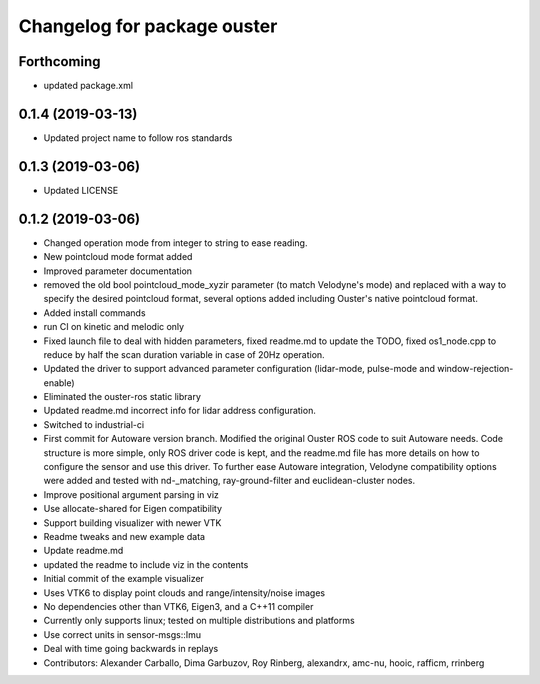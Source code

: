 ^^^^^^^^^^^^^^^^^^^^^^^^^^^^^^^^
Changelog for package ouster
^^^^^^^^^^^^^^^^^^^^^^^^^^^^^^^^

Forthcoming
-----------
* updated package.xml

0.1.4 (2019-03-13)
------------------
* Updated project name to follow ros standards

0.1.3 (2019-03-06)
------------------
* Updated LICENSE

0.1.2 (2019-03-06)
------------------
* Changed operation mode from integer to string to ease reading.
* New pointcloud mode format added
* Improved parameter documentation
* removed the old bool pointcloud_mode_xyzir parameter (to match Velodyne's mode) and replaced with a way to specify the desired pointcloud format, several options added including Ouster's native pointcloud format.
* Added install commands
* run CI on kinetic and melodic only
* Fixed launch file to deal with hidden parameters, fixed readme.md to update the TODO, fixed os1_node.cpp to reduce by half the scan duration variable in case of 20Hz operation.
* Updated the driver to support advanced parameter configuration (lidar-mode, pulse-mode and window-rejection-enable)
* Eliminated the ouster-ros static library 
* Updated readme.md incorrect info for lidar address configuration.
* Switched to industrial-ci
* First commit for Autoware version branch. Modified the original Ouster ROS code to suit Autoware needs. Code structure is more simple, only ROS driver code is kept, and the readme.md file has more details on how to configure the sensor and use this driver. To further ease Autoware integration, Velodyne compatibility options were added and tested with nd-_matching, ray-ground-filter and euclidean-cluster nodes.
* Improve positional argument parsing in viz
* Use allocate-shared for Eigen compatibility
* Support building visualizer with newer VTK
* Readme tweaks and new example data
* Update readme.md
* updated the readme to include viz in the contents
* Initial commit of the example visualizer
* Uses VTK6 to display point clouds and range/intensity/noise images
* No dependencies other than VTK6, Eigen3, and a C++11 compiler
* Currently only supports linux; tested on multiple distributions and platforms
* Use correct units in sensor-msgs::Imu
* Deal with time going backwards in replays
* Contributors: Alexander Carballo, Dima Garbuzov, Roy Rinberg, alexandrx, amc-nu, hooic, rafficm, rrinberg
